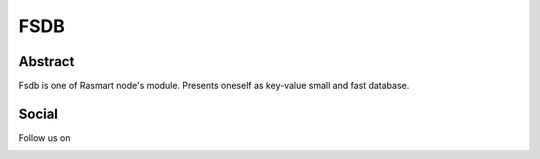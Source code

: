 FSDB
====

.. image:: https://travis-ci.com/froexilize/fsdb.svg?branch=master
	:target: https://travis-ci.com/froexilize/fsdb

Abstract
--------

Fsdb is one of Rasmart node's module. Presents oneself as key-value small and fast database.

Social
------

Follow us on |twitter_image|_ |facebook_image|_

.. |twitter_image| image:: http:///i.imgur.com/tXSoThF.png
.. _twitter_image: http://www.twitter.com/rasmart_io
.. |facebook_image| image:: http://i.imgur.com/P3YfQoD.png
.. _facebook_image: http://www.facebook.com/rasmartblockchain

.. image:: https://rasmart.io/img/poweredBy.png
	:target: https://rasmart.io/

